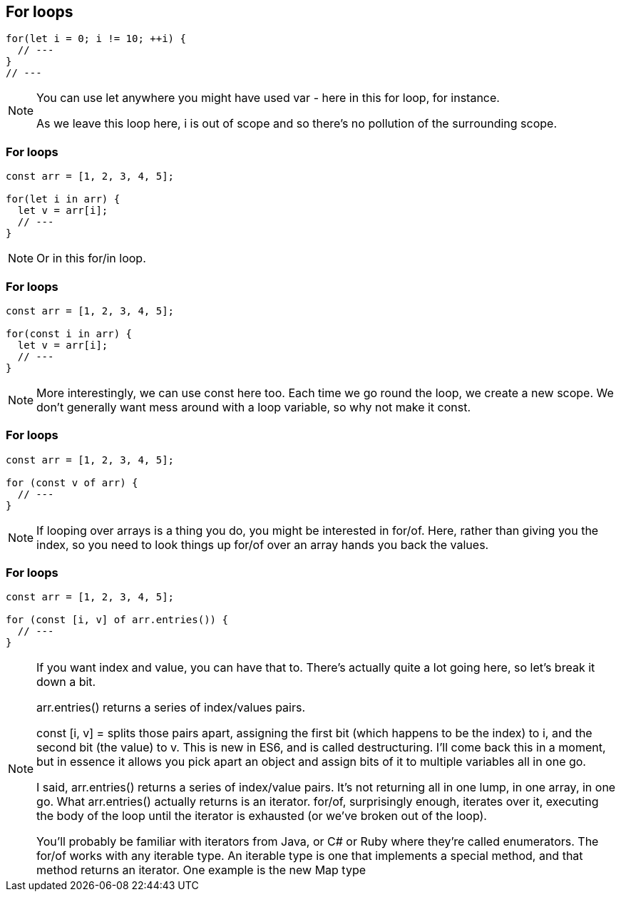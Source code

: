 == For loops

----
for(let i = 0; i != 10; ++i) {
  // ---
}
// ---
----

[NOTE.speaker]
--
You can use let anywhere you might have used var - here in this for loop, for instance.

As we leave this loop here, i is out of scope and so there's no pollution of the surrounding scope.
--

=== For loops

----
const arr = [1, 2, 3, 4, 5];

for(let i in arr) {
  let v = arr[i];
  // ---
}
----

[NOTE.speaker]
--
Or in this for/in loop.
--

[data-transition="none"]
=== For loops

----
const arr = [1, 2, 3, 4, 5];

for(const i in arr) {
  let v = arr[i];
  // ---
}
----

[NOTE.speaker]
--
More interestingly, we can use const here too.  Each time we go round the loop, we create a new scope.  We don't generally want mess around with a loop variable, so why not make it const.
--

[data-transition="none"]
=== For loops

----
const arr = [1, 2, 3, 4, 5];

for (const v of arr) {
  // ---
}
----

[NOTE.speaker]
--
If looping over arrays is a thing you do, you might be interested in for/of.  Here, rather than giving you the index, so you need to look things up for/of over an array hands you back the values.
--

[data-transition="none"]
=== For loops

----
const arr = [1, 2, 3, 4, 5];

for (const [i, v] of arr.entries()) {
  // ---
}
----

[NOTE.speaker]
--
If you want index and value, you can have that to.  There's actually quite a lot going here, so let's break it down a bit.

arr.entries() returns a series of index/values pairs.

const [i, v] = splits those pairs apart, assigning the first bit (which happens to be the index) to i, and the second bit (the value) to v.  This is new in ES6, and is called destructuring.  I'll come back this in a moment, but in essence it allows you pick apart an object and assign bits of it to multiple variables all in one go.

I said, arr.entries() returns a series of index/value pairs. It's not returning all in one lump, in one array, in one go.  What arr.entries() actually returns is an iterator.  for/of, surprisingly enough, iterates over it, executing the body of the loop until the iterator is exhausted (or we've broken out of the loop).

You'll probably be familiar with iterators from Java, or C# or Ruby where they're called enumerators. The for/of works with any iterable type. An iterable type is one that implements a special method, and that method returns an iterator.   One example is the new Map type
--